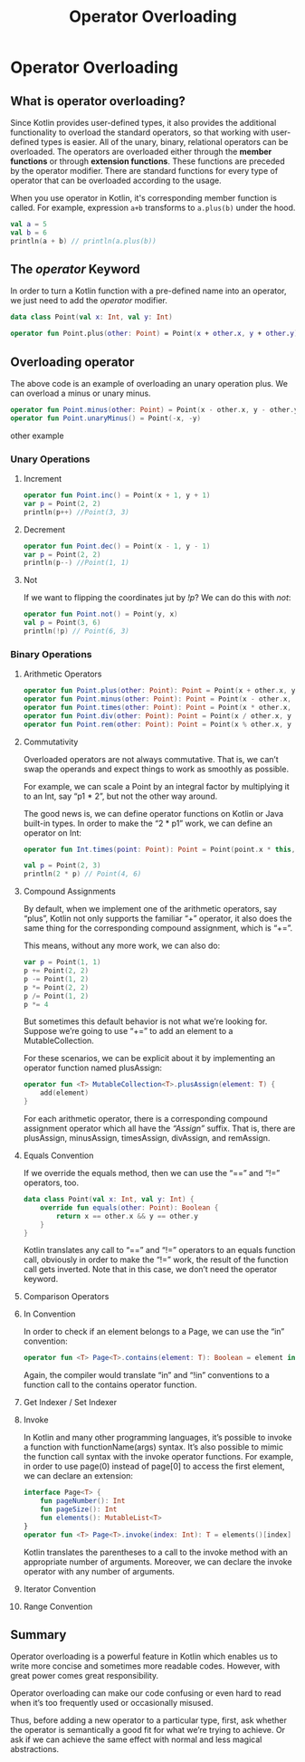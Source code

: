 #+TITLE: Operator Overloading
* Operator Overloading
** What is operator overloading?
Since Kotlin provides user-defined types, it also provides the additional functionality to overload the standard operators, so that working with user-defined types is easier. All of the unary, binary, relational operators can be overloaded. The operators are overloaded either through the *member functions* or through *extension functions*. These functions are preceded by the operator modifier. There are standard functions for every type of operator that can be overloaded according to the usage.

When you use operator in Kotlin, it's corresponding member function is called. For example, expression =a+b= transforms to =a.plus(b)= under the hood.
#+begin_src kotlin
val a = 5
val b = 6
println(a + b) // println(a.plus(b))
#+end_src

** The /operator/ Keyword
In order to turn a Kotlin function with a pre-defined name into an operator, we just need to add the /operator/ modifier.
#+begin_src kotlin
data class Point(val x: Int, val y: Int)

operator fun Point.plus(other: Point) = Point(x + other.x, y + other.y)
#+end_src

** Overloading operator
The above code is an example of overloading an unary operation plus. We can overload a minus or unary minus.
#+begin_src kotlin
operator fun Point.minus(other: Point) = Point(x - other.x, y - other.y)
operator fun Point.unaryMinus() = Point(-x, -y)
#+end_src

other example
*** Unary Operations
**** Increment
#+begin_src kotlin
operator fun Point.inc() = Point(x + 1, y + 1)
var p = Point(2, 2)
println(p++) //Point(3, 3)
#+end_src

**** Decrement
#+begin_src kotlin
operator fun Point.dec() = Point(x - 1, y - 1)
var p = Point(2, 2)
println(p--) //Point(1, 1)
#+end_src

**** Not
If we want to flipping the coordinates jut by /!p/? We can do this with /not/:
#+begin_src kotlin
operator fun Point.not() = Point(y, x)
val p = Point(3, 6)
println(!p) // Point(6, 3)
#+end_src

*** Binary Operations
**** Arithmetic Operators
#+begin_src kotlin
operator fun Point.plus(other: Point): Point = Point(x + other.x, y + other.y)
operator fun Point.minus(other: Point): Point = Point(x - other.x, y - other.y)
operator fun Point.times(other: Point): Point = Point(x * other.x, y * other.y)
operator fun Point.div(other: Point): Point = Point(x / other.x, y / other.y)
operator fun Point.rem(other: Point): Point = Point(x % other.x, y % other.y)
#+end_src

**** Commutativity
Overloaded operators are not always commutative. That is, we can’t swap the operands and expect things to work as smoothly as possible.

For example, we can scale a Point by an integral factor by multiplying it to an Int, say “p1 * 2”, but not the other way around.

The good news is, we can define operator functions on Kotlin or Java built-in types. In order to make the “2 * p1” work, we can define an operator on Int:
#+begin_src kotlin
operator fun Int.times(point: Point): Point = Point(point.x * this, point.y * this)

val p = Point(2, 3)
println(2 * p) // Point(4, 6)
#+end_src

**** Compound Assignments
By default, when we implement one of the arithmetic operators, say “plus”, Kotlin not only supports the familiar “+” operator, it also does the same thing for the corresponding compound assignment, which is “+=”.

This means, without any more work, we can also do:
#+begin_src kotlin
var p = Point(1, 1)
p += Point(2, 2)
p -= Point(1, 2)
p *= Point(2, 2)
p /= Point(1, 2)
p *= 4
#+end_src

But sometimes this default behavior is not what we’re looking for. Suppose we’re going to use “+=” to add an element to a MutableCollection.

For these scenarios, we can be explicit about it by implementing an operator function named plusAssign:

#+begin_src kotlin
operator fun <T> MutableCollection<T>.plusAssign(element: T) {
    add(element)
}
#+end_src

For each arithmetic operator, there is a corresponding compound assignment operator which all have the /“Assign”/ suffix. That is, there are plusAssign, minusAssign, timesAssign, divAssign, and remAssign.

**** Equals Convention

If we override the equals method, then we can use the “==” and “!=” operators, too.
#+begin_src kotlin
data class Point(val x: Int, val y: Int) {
    override fun equals(other: Point): Boolean {
        return x == other.x && y == other.y
    }
}
#+end_src

Kotlin translates any call to “==” and “!=” operators to an equals function call, obviously in order to make the “!=” work, the result of the function call gets inverted. Note that in this case, we don’t need the operator keyword.

**** Comparison Operators
**** In Convention
In order to check if an element belongs to a Page, we can use the “in” convention:
#+begin_src kotlin
operator fun <T> Page<T>.contains(element: T): Boolean = element in elements()
#+end_src

Again, the compiler would translate “in” and “!in” conventions to a function call to the contains operator function.

**** Get Indexer / Set Indexer

**** Invoke
In Kotlin and many other programming languages, it’s possible to invoke a function with functionName(args) syntax. It’s also possible to mimic the function call syntax with the invoke operator functions. For example, in order to use page(0) instead of page[0] to access the first element, we can declare an extension:

#+begin_src kotlin
interface Page<T> {
    fun pageNumber(): Int
    fun pageSize(): Int
    fun elements(): MutableList<T>
}
operator fun <T> Page<T>.invoke(index: Int): T = elements()[index]
#+end_src

Kotlin translates the parentheses to a call to the invoke method with an appropriate number of arguments. Moreover, we can declare the invoke operator with any number of arguments.

**** Iterator Convention
**** Range Convention

** Summary
Operator overloading is a powerful feature in Kotlin which enables us to write more concise and sometimes more readable codes. However, with great power comes great responsibility.

Operator overloading can make our code confusing or even hard to read when it’s too frequently used or occasionally misused.

Thus, before adding a new operator to a particular type, first, ask whether the operator is semantically a good fit for what we’re trying to achieve. Or ask if we can achieve the same effect with normal and less magical abstractions.
